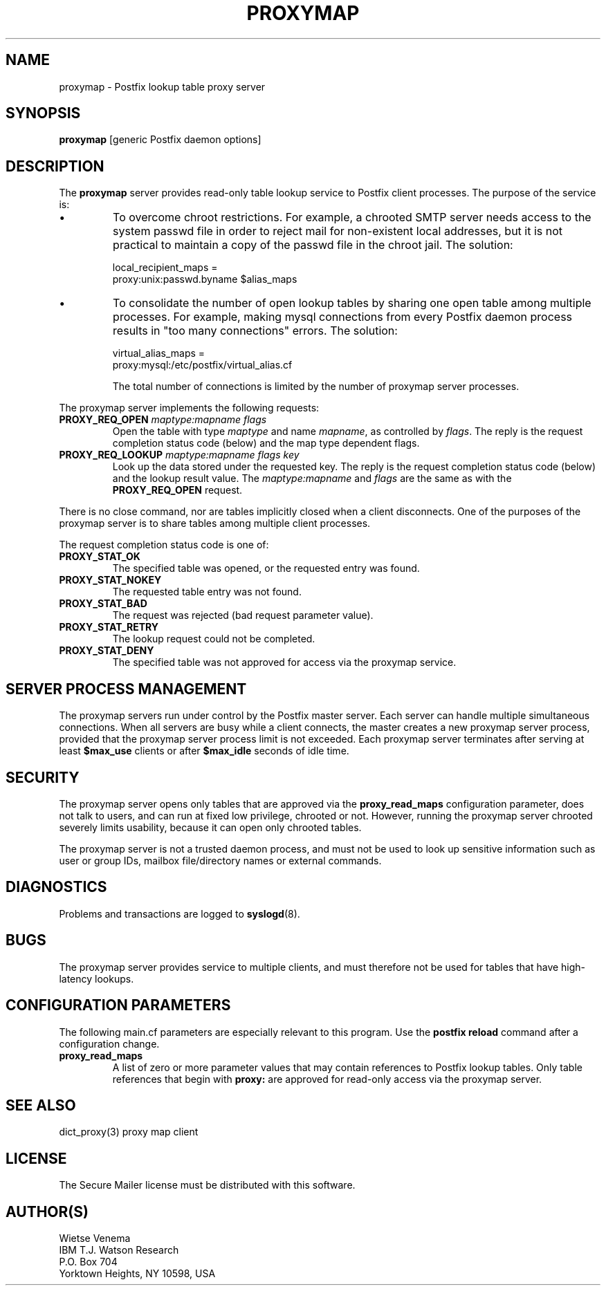 .TH PROXYMAP 8 
.ad
.fi
.SH NAME
proxymap
\-
Postfix lookup table proxy server
.SH SYNOPSIS
.na
.nf
\fBproxymap\fR [generic Postfix daemon options]
.SH DESCRIPTION
.ad
.fi
The \fBproxymap\fR server provides read-only table
lookup service to Postfix client processes. The purpose
of the service is:
.IP \(bu
To overcome chroot restrictions. For example, a chrooted SMTP
server needs access to the system passwd file in order to
reject mail for non-existent local addresses, but it is not
practical to maintain a copy of the passwd file in the chroot
jail.  The solution:
.sp
local_recipient_maps =
.ti +4
proxy:unix:passwd.byname $alias_maps
.IP \(bu
To consolidate the number of open lookup tables by sharing
one open table among multiple processes. For example, making
mysql connections from every Postfix daemon process results
in "too many connections" errors. The solution:
.sp
virtual_alias_maps =
.ti +4
proxy:mysql:/etc/postfix/virtual_alias.cf
.sp
The total number of connections is limited by the number of
proxymap server processes.
.PP
The proxymap server implements the following requests:
.IP "\fBPROXY_REQ_OPEN\fI maptype:mapname flags\fR"
Open the table with type \fImaptype\fR and name \fImapname\fR,
as controlled by \fIflags\fR.
The reply is the request completion status code (below) and the
map type dependent flags.
.IP "\fBPROXY_REQ_LOOKUP\fI maptype:mapname flags key\fR"
Look up the data stored under the requested key.
The reply is the request completion status code (below) and
the lookup result value.
The \fImaptype:mapname\fR and \fIflags\fR are the same
as with the \fBPROXY_REQ_OPEN\fR request.
.PP
There is no close command, nor are tables implicitly closed
when a client disconnects. One of the purposes of the proxymap
server is to share tables among multiple client processes.

The request completion status code is one of:
.IP \fBPROXY_STAT_OK\fR
The specified table was opened, or the requested entry was found.
.IP \fBPROXY_STAT_NOKEY\fR
The requested table entry was not found.
.IP \fBPROXY_STAT_BAD\fR
The request was rejected (bad request parameter value).
.IP \fBPROXY_STAT_RETRY\fR
The lookup request could not be completed.
.IP \fBPROXY_STAT_DENY\fR
The specified table was not approved for access via the
proxymap service.
.SH SERVER PROCESS MANAGEMENT
.na
.nf
.ad
.fi
The proxymap servers run under control by the Postfix master
server.  Each server can handle multiple simultaneous connections.
When all servers are busy while a client connects, the master
creates a new proxymap server process, provided that the proxymap
server process limit is not exceeded.
Each proxymap server terminates after serving
at least \fB$max_use\fR clients or after \fB$max_idle\fR seconds
of idle time.
.SH SECURITY
.na
.nf
.ad
.fi
The proxymap server opens only tables that are approved via the
\fBproxy_read_maps\fR configuration parameter, does not talk to
users, and can run at fixed low privilege, chrooted or not.
However, running the proxymap server chrooted severely limits
usability, because it can open only chrooted tables.

The proxymap server is not a trusted daemon process, and must
not be used to look up sensitive information such as user or
group IDs, mailbox file/directory names or external commands.
.SH DIAGNOSTICS
.ad
.fi
Problems and transactions are logged to \fBsyslogd\fR(8).
.SH BUGS
.ad
.fi
The proxymap server provides service to multiple clients,
and must therefore not be used for tables that have high-latency
lookups.
.SH CONFIGURATION PARAMETERS
.na
.nf
.ad
.fi
The following main.cf parameters are especially relevant
to this program. Use the \fBpostfix reload\fR command
after a configuration change.
.IP \fBproxy_read_maps\fR
A list of zero or more parameter values that may contain
references to Postfix lookup tables. Only table references
that begin with \fBproxy:\fR are approved for read-only
access via the proxymap server.
.SH SEE ALSO
.na
.nf
dict_proxy(3) proxy map client
.SH LICENSE
.na
.nf
.ad
.fi
The Secure Mailer license must be distributed with this software.
.SH AUTHOR(S)
.na
.nf
Wietse Venema
IBM T.J. Watson Research
P.O. Box 704
Yorktown Heights, NY 10598, USA
